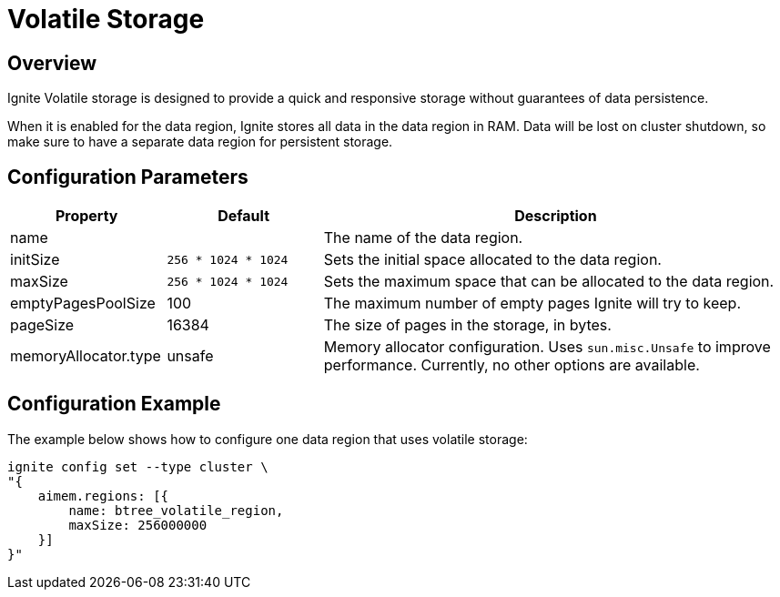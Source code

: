 // Licensed to the Apache Software Foundation (ASF) under one or more
// contributor license agreements.  See the NOTICE file distributed with
// this work for additional information regarding copyright ownership.
// The ASF licenses this file to You under the Apache License, Version 2.0
// (the "License"); you may not use this file except in compliance with
// the License.  You may obtain a copy of the License at
//
// http://www.apache.org/licenses/LICENSE-2.0
//
// Unless required by applicable law or agreed to in writing, software
// distributed under the License is distributed on an "AS IS" BASIS,
// WITHOUT WARRANTIES OR CONDITIONS OF ANY KIND, either express or implied.
// See the License for the specific language governing permissions and
// limitations under the License.
= Volatile Storage

== Overview

Ignite Volatile storage is designed to provide a quick and responsive storage without guarantees of data persistence.


When it is enabled for the data region, Ignite stores all data in the data region in RAM. Data will be lost on cluster shutdown, so make sure to have a separate data region for persistent storage.

== Configuration Parameters

[cols="1,1,3",opts="header", stripes=none]
|===
|Property|Default|Description

|name|| The name of the data region.
|initSize|`256 * 1024 * 1024`| Sets the initial space allocated to the data region.
|maxSize|`256 * 1024 * 1024`| Sets the maximum space that can be allocated to the data region.
|emptyPagesPoolSize|100| The maximum number of empty pages Ignite will try to keep.
|pageSize|16384| The size of pages in the storage, in bytes.
|memoryAllocator.type|unsafe|Memory allocator configuration. Uses `sun.misc.Unsafe` to improve performance. Currently, no other options are available.
|===


== Configuration Example

The example below shows how to configure one data region that uses volatile storage:

----
ignite config set --type cluster \
"{
    aimem.regions: [{
        name: btree_volatile_region,
        maxSize: 256000000
    }]
}"
----